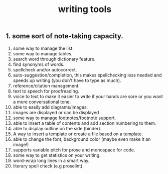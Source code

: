 #+TITLE: writing tools

** 1. some sort of note-taking capacity.
2. some way to manage the list.
3. some way to manage tables.
4. search word through dictionary feature.
5. find synonyms of words.
6. spellcheck and/or autocorrect.
7. auto-suggestion/completion, this makes spellchecking less needed and speeds up writing (you don't have to type as much).
8. reference/citation management.
9. text to speech for proofreading.
10. voice to text to make it easier to write if your hands are sore or you want a more conversational tone.
11. able to easily add diagrams/images.
12. images are displayed or can be displayed
13. some way to manage footnotes/footnote support.
14. able to insert a table of contents and add section numbering to them.
15. able to display outline on the side (binder).
16. A way to insert a template or create a file based on a template.
17. able to change the font, background color (maybe even make it an image!)
18. supports variable pitch for prose and monospace for code.
19. some way to get statistics on your writing.
20. word-wrap long lines in a smart way.
21. literary spell check (e.g proselint).
